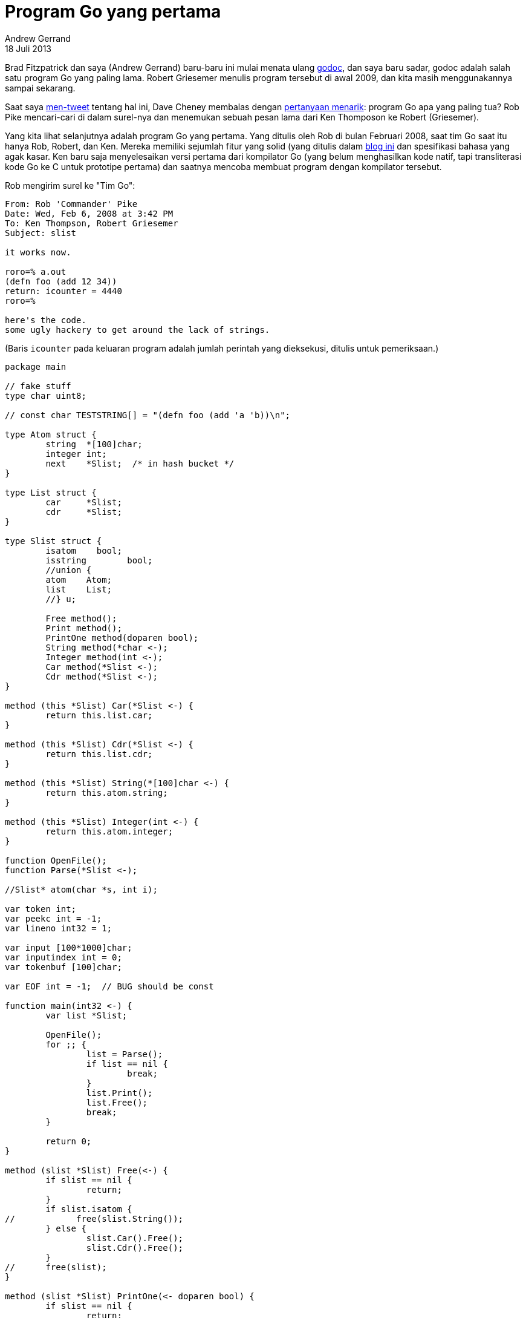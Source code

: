 = Program Go yang pertama
Andrew Gerrand
18 Juli 2013

Brad Fitzpatrick dan saya (Andrew Gerrand) baru-baru ini mulai menata
ulang
https://go.dev/cmd/godoc/[godoc^],
dan saya baru sadar, godoc adalah salah satu program Go yang paling
lama.
Robert Griesemer menulis program tersebut di awal 2009, dan kita masih
menggunakannya sampai sekarang.

Saat saya
https://twitter.com/enneff/status/357403054632484865[men-tweet^]
tentang hal ini, Dave Cheney membalas dengan
https://twitter.com/davecheney/status/357406479415914497[pertanyaan
menarik^]: program Go apa yang paling tua?
Rob Pike mencari-cari di dalam surel-nya dan menemukan sebuah pesan
lama dari Ken Thomposon ke Robert (Griesemer).

Yang kita lihat selanjutnya adalah program Go yang pertama.
Yang ditulis oleh Rob di bulan Februari 2008, saat tim Go saat itu
hanya Rob, Robert, dan Ken.
Mereka memiliki sejumlah fitur yang solid (yang ditulis dalam
https://commandcenter.blogspot.com.au/2012/06/less-is-exponentially-more.html[blog
ini^]
dan spesifikasi bahasa yang agak kasar.
Ken baru saja menyelesaikan versi pertama dari kompilator Go (yang belum
menghasilkan kode natif, tapi transliterasi kode Go ke C untuk prototipe
pertama) dan saatnya mencoba membuat program dengan kompilator tersebut.

Rob mengirim surel ke "Tim Go":

----
From: Rob 'Commander' Pike
Date: Wed, Feb 6, 2008 at 3:42 PM
To: Ken Thompson, Robert Griesemer
Subject: slist

it works now.

roro=% a.out
(defn foo (add 12 34))
return: icounter = 4440
roro=%

here's the code.
some ugly hackery to get around the lack of strings.
----

(Baris `icounter` pada keluaran program adalah jumlah perintah yang
dieksekusi, ditulis untuk pemeriksaan.)

----
package main

// fake stuff
type char uint8;

// const char TESTSTRING[] = "(defn foo (add 'a 'b))\n";

type Atom struct {
	string  *[100]char;
	integer int;
	next    *Slist;  /* in hash bucket */
}

type List struct {
	car     *Slist;
	cdr     *Slist;
}

type Slist struct {
	isatom	  bool;
	isstring	bool;
	//union {
	atom    Atom;
	list    List;
	//} u;

	Free method();
	Print method();
	PrintOne method(doparen bool);
	String method(*char <-);
	Integer method(int <-);
	Car method(*Slist <-);
	Cdr method(*Slist <-);
}

method (this *Slist) Car(*Slist <-) {
	return this.list.car;
}

method (this *Slist) Cdr(*Slist <-) {
	return this.list.cdr;
}

method (this *Slist) String(*[100]char <-) {
	return this.atom.string;
}

method (this *Slist) Integer(int <-) {
	return this.atom.integer;
}

function OpenFile();
function Parse(*Slist <-);

//Slist* atom(char *s, int i);

var token int;
var peekc int = -1;
var lineno int32 = 1;

var input [100*1000]char;
var inputindex int = 0;
var tokenbuf [100]char;

var EOF int = -1;  // BUG should be const

function main(int32 <-) {
	var list *Slist;

	OpenFile();
	for ;; {
		list = Parse();
		if list == nil {
			break;
		}
		list.Print();
		list.Free();
		break;
	}

	return 0;
}

method (slist *Slist) Free(<-) {
	if slist == nil {
		return;
	}
	if slist.isatom {
//	      free(slist.String());
	} else {
		slist.Car().Free();
		slist.Cdr().Free();
	}
//      free(slist);
}

method (slist *Slist) PrintOne(<- doparen bool) {
	if slist == nil {
		return;
	}
	if slist.isatom {
		if slist.isstring {
			print(slist.String());
		} else {
			print(slist.Integer());
		}
	} else {
		if doparen {
			print("(");
		}
		slist.Car().PrintOne(true);
		if slist.Cdr() != nil {
			print(" ");
			slist.Cdr().PrintOne(false);
		}
		if doparen {
			print(")");
		}
	}
}

method (slist *Slist) Print() {
	slist.PrintOne(true);
	print "\n";
}

function Get(int <-) {
	var c int;

	if peekc >= 0 {
		c = peekc;
		peekc = -1;
	} else {
		c = convert(int, input[inputindex]);
		inputindex = inputindex + 1; // BUG should be incr one expr
		if c == '\n' {
			lineno = lineno + 1;
		}
		if c == '\0' {
			inputindex = inputindex - 1;
			c = EOF;
		}
	}
	return c;
}

function WhiteSpace(bool <- c int) {
	return c == ' ' || c == '\t' || c == '\r' || c == '\n';
}

function NextToken() {
	var i, c int;
	var backslash bool;

	tokenbuf[0] = '\0';     // clear previous token
	c = Get();
	while WhiteSpace(c)  {
		c = Get();
	}
	switch c {
		case EOF:
			token = EOF;
		case '(':
		case ')':
			token = c;
			break;
		case:
			for i = 0; i < 100 - 1; {  // sizeof tokenbuf - 1
				tokenbuf[i] = convert(char, c);
				i = i + 1;
				c = Get();
				if c == EOF {
					break;
				}
				if WhiteSpace(c) || c == ')' {
					peekc = c;
					break;
				}
			}
			if i >= 100 - 1 {  // sizeof tokenbuf - 1
				panic "atom too long\n";
			}
			tokenbuf[i] = '\0';
			if '0' <= tokenbuf[0] && tokenbuf[0] <= '9' {
				token = '0';
			} else {
				token = 'A';
			}
	}
}

function Expect(<- c int) {
	if token != c {
		print "parse error: expected ", c, "\n";
		panic "parse";
	}
	NextToken();
}

// Parse a non-parenthesized list up to a closing paren or EOF
function ParseList(*Slist <-) {
	var slist, retval *Slist;

	slist = new(Slist);
	slist.list.car = nil;
	slist.list.cdr = nil;
	slist.isatom = false;
	slist.isstring = false;

	retval = slist;
	for ;; {
		slist.list.car = Parse();
		if token == ')' {       // empty cdr
			break;
		}
		if token == EOF {       // empty cdr  BUG SHOULD USE ||
			break;
		}
		slist.list.cdr = new(Slist);
		slist = slist.list.cdr;
	}
	return retval;
}

function atom(*Slist <- i int) {  // BUG: uses tokenbuf; should take
argument
	var h, length int;
	var slist, tail *Slist;

	slist = new(Slist);
	if token == '0' {
		slist.atom.integer = i;
		slist.isstring = false;
	} else {
		slist.atom.string = new([100]char);
		var i int;
		for i = 0; ; i = i + 1 {
			(*slist.atom.string)[i] = tokenbuf[i];
			if tokenbuf[i] == '\0' {
				break;
			}
		}
		//slist.atom.string = "hello"; // BUG! s; //= strdup(s);
		slist.isstring = true;
	}
	slist.isatom = true;
	return slist;
}

function atoi(int <-) {  // BUG: uses tokenbuf; should take argument
	var v int = 0;
	for i := 0; '0' <= tokenbuf[i] && tokenbuf[i] <= '9'; i = i + 1 {
		v = 10 * v + convert(int, tokenbuf[i] - '0');
	}
	return v;
}

function Parse(*Slist <-) {
	var slist *Slist;

	if token == EOF || token == ')' {
		return nil;
	}
	if token == '(' {
		NextToken();
		slist = ParseList();
		Expect(')');
		return slist;
	} else {
		// Atom
		switch token {
			case EOF:
				return nil;
			case '0':
				slist = atom(atoi());
			case '"':
			case 'A':
				slist = atom(0);
			case:
				slist = nil;
				print "unknown token"; //, token, tokenbuf;
		}
		NextToken();
		return slist;
	}
	return nil;
}

function OpenFile() {
	//strcpy(input, TESTSTRING);
	//inputindex = 0;
	// (defn foo (add 12 34))\n
	inputindex = 0;
	peekc = -1;  // BUG
	EOF = -1;  // BUG
	i := 0;
	input[i] = '('; i = i + 1;
	input[i] = 'd'; i = i + 1;
	input[i] = 'e'; i = i + 1;
	input[i] = 'f'; i = i + 1;
	input[i] = 'n'; i = i + 1;
	input[i] = ' '; i = i + 1;
	input[i] = 'f'; i = i + 1;
	input[i] = 'o'; i = i + 1;
	input[i] = 'o'; i = i + 1;
	input[i] = ' '; i = i + 1;
	input[i] = '('; i = i + 1;
	input[i] = 'a'; i = i + 1;
	input[i] = 'd'; i = i + 1;
	input[i] = 'd'; i = i + 1;
	input[i] = ' '; i = i + 1;
	input[i] = '1'; i = i + 1;
	input[i] = '2'; i = i + 1;
	input[i] = ' '; i = i + 1;
	input[i] = '3'; i = i + 1;
	input[i] = '4'; i = i + 1;
	input[i] = ')'; i = i + 1;
	input[i] = ')'; i = i + 1;
	input[i] = '\n'; i = i + 1;
	NextToken();
}
----

Program tersebut memindai dan mencetak
https://en.wikipedia.org/wiki/S-expression[S-expression^].
Ia tidak membaca input dari user dan tidak memiliki impor, bergantung kepada
fasilitas `print` untuk pencetakan.
Ia ditulis benar-benar di hari pertama sejak
https://go.dev/change/8b8615138da3[kompilator bekerja walau belum komplit^].
Kebanyakan fitur bahasa belum diimplementasikan dan beberapa darinya bahkan
belum ada spesifikasi-nya.

Namun, bentuk awal dari bahasa yang kita pakai sekarang sudah tampak pada
program tersebut.
Deklarasi tipe dan variabel, alur kontrol, dan perintah paket tidak banyak
berubah.

Tapi banyak perbedaan dan kekurangan.
Yang paling mencolok yaitu tidak adanya konkurensi dan _interface_--keduanya
dianggap fitur esensial sejak hari pertama namun belum dirancang.

Kata `func` adalah sebuah fungsi, dan bentuknya menspesifikasikan nilai
kembalian _sebelum_ argumen, dipisahkan oleh `\<-`, yang sekarang kita
gunakan sebagai operator pengiriman/penerimaan dari dan ke _channel_.
Misalnya, fungsi `WhiteSpace` menerima integer `c` dan mengembalikan sebuah
`boolean`.
----
function WhiteSpace(bool <- c int)
----

Tanda panah tersebut adalah pemisah sebelum sintaksis yang lebih bagus
dirancang untuk mendeklarasikan banyak nilai kembalian.

Method ditulis berbeda dari fungsi dan punya sintaksis-nya sendiri.
----
method (this *Slist) Car(*Slist <-) {
	return this.list.car;
}
----

Dan method dideklarasikan di dalam definisi `struct`, walaupun hal ini
nantinya berubah.
----
type Slist struct {
	...
	Car method(*Slist <-);
}
----

Belum ada tipe string, walaupun spesifikasi-nya sudah ada.
Untuk bekerja dengan string, Rob harus membuat string sebagai array bertipe
`uint8` dengan konstruksi yang aneh.
(Tipe array tidak berubah dan slice belum ada rancangannya, walaupun ada
konsep "open array" yang belum diimplementasikan.)
----
input[i] = '('; i = i + 1;
input[i] = 'd'; i = i + 1;
input[i] = 'e'; i = i + 1;
input[i] = 'f'; i = i + 1;
input[i] = 'n'; i = i + 1;
input[i] = ' '; i = i + 1;
...
----

Fungsi `panic` dan `print` adalah bawaan, bukan fungsi yang dideklarasikan.
----
print "parse error: expected ", c, "\n";
panic "parse";
----

Dan masih ada banyak beberapa perbedaan kecil lainnya; lihat apakah Anda
bisa mengidentifikasi diantaranya.

Kurang dari dua tahun setelah program tersebut ditulis, Go dirilis sebagai
proyek sumber terbuka.
Melihat ke belakang, sangatlah jelas betapa bahasa Go telah berkembang dan
dewasa.
(Hal terakhir yang berubah antara proto-Go dan Go yang kita kenal sekarang
yaitu dihapusnya titik-koma.)

Namun yang paling mencolok adalah betapa banyak yang telah kita pelajari
tentang _menulis_ kode Go.
Misalnya, Rob menulis penerima method dengan `this`, namun sekarang kita
menggunakan nama yang singkat dengan konteks yang spesifik.
Ada ratusan lebih contoh-contoh penting lainnya dan sampai sekarang kita
masih mencari cara terbaik menulis kode Go.
(Perhatikan trik cerdik dari
https://github.com/golang/glog[paket glog^]
untuk
https://github.com/golang/glog/blob/c6f9652c7179652e2fd8ed7002330db089f4c9db/glog.go#L893[menangani
tingkat verbositas^].)

Saya ingin tahu apa yang akan kita pelajari di masa depan.
